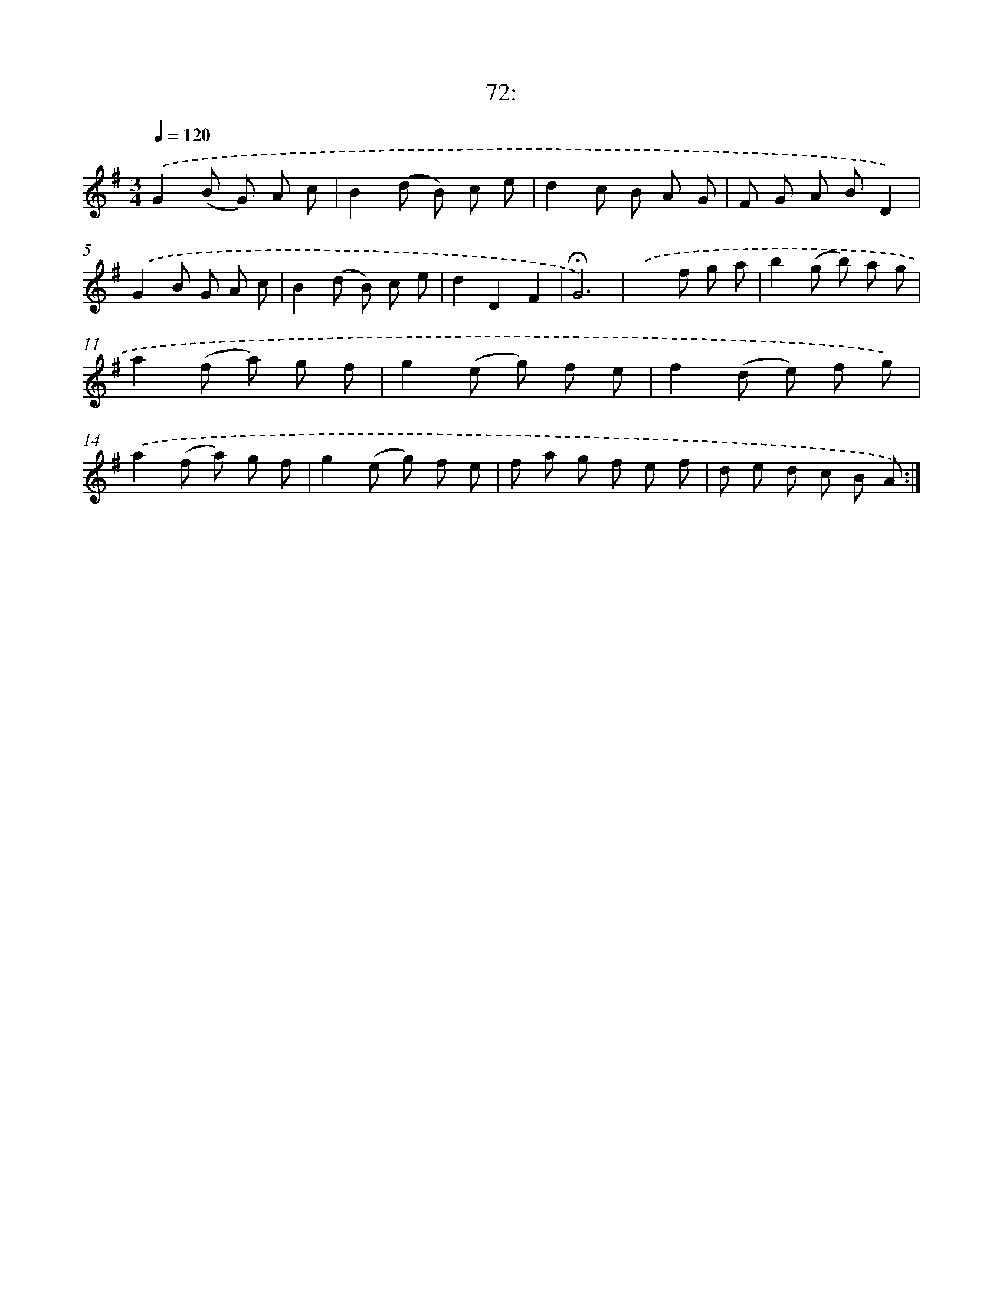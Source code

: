 X: 14057
T: 72:
%%abc-version 2.0
%%abcx-abcm2ps-target-version 5.9.1 (29 Sep 2008)
%%abc-creator hum2abc beta
%%abcx-conversion-date 2018/11/01 14:37:40
%%humdrum-veritas 1208560176
%%humdrum-veritas-data 3651081670
%%continueall 1
%%barnumbers 0
L: 1/8
M: 3/4
Q: 1/4=120
K: G clef=treble
.('G2(B G) A c |
B2(d B) c e |
d2c B A G |
F G A BD2) |
.('G2B G A c |
B2(d B) c e |
d2D2F2 |
!fermata!G6) |
.('x2>f2 g a |
b2(g b) a g |
a2(f a) g f |
g2(e g) f e |
f2(d e) f g) |
.('a2(f a) g f |
g2(e g) f e |
f a g f e f |
d e d c B A) :|]
